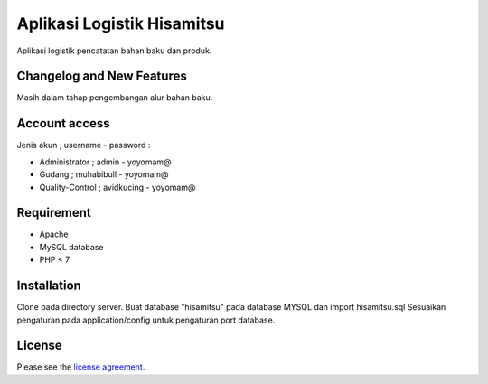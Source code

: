 ###################
Aplikasi Logistik Hisamitsu
###################

Aplikasi logistik pencatatan bahan baku dan produk.

**************************
Changelog and New Features
**************************

Masih dalam tahap pengembangan alur bahan baku.


************
Account access
************

Jenis akun ; username - password :

- Administrator ; admin - yoyomam@
- Gudang ; muhabibull - yoyomam@
- Quality-Control ; avidkucing - yoyomam@

************
Requirement
************

- Apache
- MySQL database
- PHP < 7

************
Installation
************

Clone pada directory server.
Buat database "hisamitsu" pada database MYSQL dan import hisamitsu.sql
Sesuaikan pengaturan pada application/config untuk pengaturan port database.


*******
License
*******

Please see the `license
agreement <https://github.com/bcit-ci/CodeIgniter/blob/develop/user_guide_src/source/license.rst>`_.
